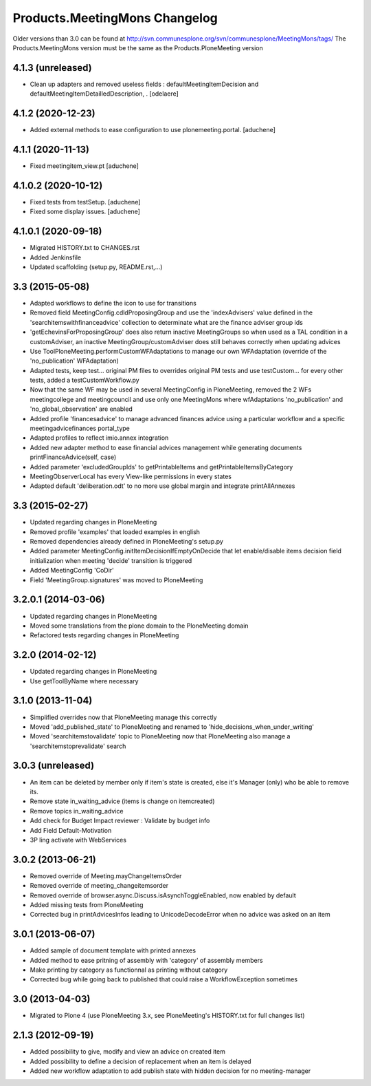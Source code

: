 Products.MeetingMons Changelog
==================================

Older versions than 3.0 can be found at http://svn.communesplone.org/svn/communesplone/MeetingMons/tags/
The Products.MeetingMons version must be the same as the Products.PloneMeeting version

4.1.3 (unreleased)
------------------

- Clean up adapters and removed useless fields : defaultMeetingItemDecision and defaultMeetingItemDetailledDescription, .
  [odelaere]


4.1.2 (2020-12-23)
------------------

- Added external methods to ease configuration to use plonemeeting.portal.
  [aduchene]

4.1.1 (2020-11-13)
------------------

- Fixed meetingitem_view.pt
  [aduchene]


4.1.0.2 (2020-10-12)
--------------------

- Fixed tests from testSetup.
  [aduchene]
- Fixed some display issues.
  [aduchene]


4.1.0.1 (2020-09-18)
--------------------

- Migrated HISTORY.txt to CHANGES.rst
- Added Jenkinsfile
- Updated scaffolding (setup.py, README.rst,...)


3.3 (2015-05-08)
----------------

- Adapted workflows to define the icon to use for transitions
- Removed field MeetingConfig.cdldProposingGroup and use the 'indexAdvisers' value
  defined in the 'searchitemswithfinanceadvice' collection to determinate what are
  the finance adviser group ids
- 'getEchevinsForProposingGroup' does also return inactive MeetingGroups so when used
  as a TAL condition in a customAdviser, an inactive MeetingGroup/customAdviser does
  still behaves correctly when updating advices
- Use ToolPloneMeeting.performCustomWFAdaptations to manage our own WFAdaptation
  (override of the 'no_publication' WFAdaptation)
- Adapted tests, keep test... original PM files to overrides original PM tests and
  use testCustom... for every other tests, added a testCustomWorkflow.py
- Now that the same WF may be used in several MeetingConfig in PloneMeeting, removed the
  2 WFs meetingcollege and meetingcouncil and use only one MeetingMons where wfAdaptations
  'no_publication' and 'no_global_observation' are enabled
- Added profile 'financesadvice' to manage advanced finances advice using a particular
  workflow and a specific meetingadvicefinances portal_type
- Adapted profiles to reflect imio.annex integration
- Added new adapter method to ease financial advices management while generating documents
  printFinanceAdvice(self, case)
- Added parameter 'excludedGroupIds' to getPrintableItems and getPrintableItemsByCategory
- MeetingObserverLocal has every View-like permissions in every states
- Adapted default 'deliberation.odt' to no more use global margin and integrate printAllAnnexes


3.3 (2015-02-27)
----------------

- Updated regarding changes in PloneMeeting
- Removed profile 'examples' that loaded examples in english
- Removed dependencies already defined in PloneMeeting's setup.py
- Added parameter MeetingConfig.initItemDecisionIfEmptyOnDecide that let enable/disable
  items decision field initialization when meeting 'decide' transition is triggered
- Added MeetingConfig 'CoDir'
- Field 'MeetingGroup.signatures' was moved to PloneMeeting


3.2.0.1 (2014-03-06)
--------------------

- Updated regarding changes in PloneMeeting
- Moved some translations from the plone domain to the PloneMeeting domain
- Refactored tests regarding changes in PloneMeeting

3.2.0 (2014-02-12)
------------------

- Updated regarding changes in PloneMeeting
- Use getToolByName where necessary


3.1.0 (2013-11-04)
------------------

- Simplified overrides now that PloneMeeting manage this correctly
- Moved 'add_published_state' to PloneMeeting and renamed to 'hide_decisions_when_under_writing'
- Moved 'searchitemstovalidate' topic to PloneMeeting now that PloneMeeting also manage a 'searchitemstoprevalidate' search


3.0.3 (unreleased)
------------------

- An item can be deleted by member only if item's state is created, else it's Manager (only) who be able to remove its.
- Remove state in_waiting_advice (items is change on itemcreated)
- Remove topics in_waiting_advice
- Add check for Budget Impact reviewer : Validate by budget info
- Add Field Default-Motivation
- 3P ling activate with WebServices


3.0.2 (2013-06-21)
------------------

- Removed override of Meeting.mayChangeItemsOrder
- Removed override of meeting_changeitemsorder
- Removed override of browser.async.Discuss.isAsynchToggleEnabled, now enabled by default
- Added missing tests from PloneMeeting
- Corrected bug in printAdvicesInfos leading to UnicodeDecodeError when no advice was asked on an item


3.0.1 (2013-06-07)
------------------

- Added sample of document template with printed annexes
- Added method to ease pritning of assembly with 'category' of assembly members
- Make printing by category as functionnal as printing without category
- Corrected bug while going back to published that could raise a WorkflowException sometimes


3.0 (2013-04-03)
----------------

- Migrated to Plone 4 (use PloneMeeting 3.x, see PloneMeeting's HISTORY.txt for full changes list)


2.1.3 (2012-09-19)
------------------

- Added possibility to give, modify and view an advice on created item
- Added possibility to define a decision of replacement when an item is delayed
- Added new workflow adaptation to add publish state with hidden decision for no meeting-manager
